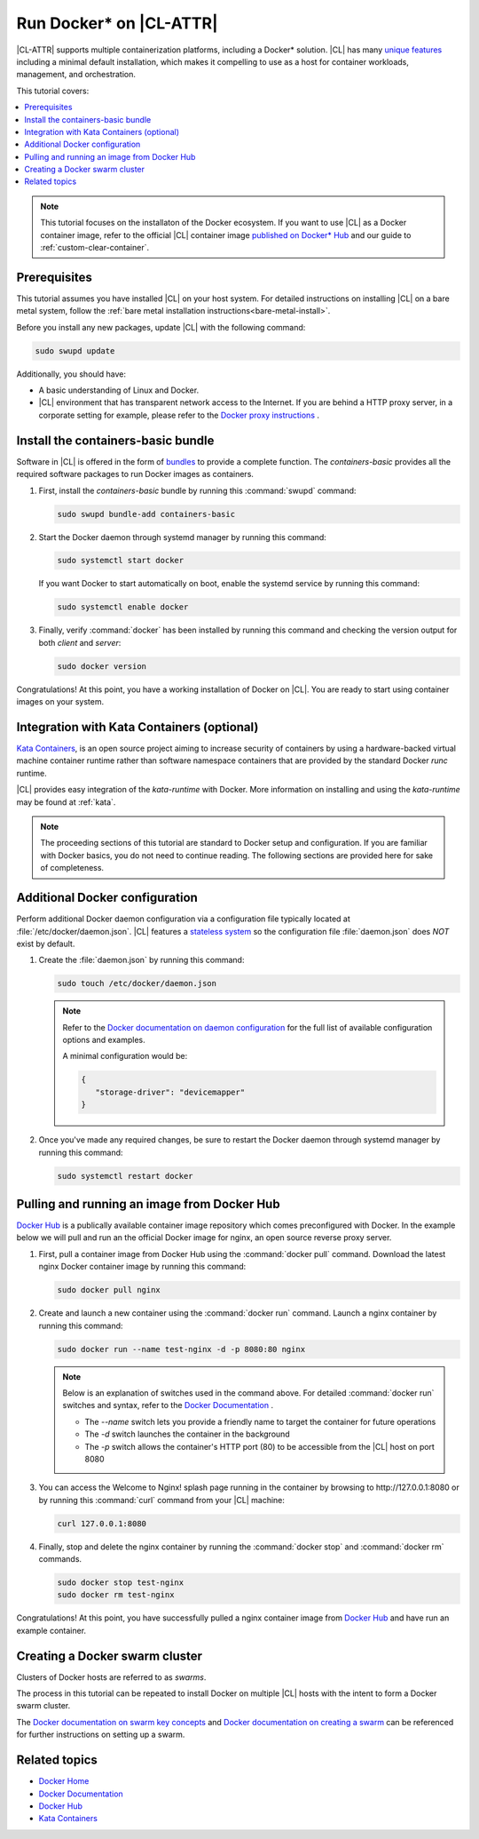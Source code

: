.. _docker:

Run Docker\* on |CL-ATTR|
#########################

|CL-ATTR| supports multiple containerization platforms, including a Docker\*
solution. |CL| has many `unique features`_ including a minimal default
installation, which makes it compelling to use as a host for container
workloads, management, and orchestration.

This tutorial covers:

.. contents:: :local:
   :depth: 1

.. note::

   This tutorial focuses on the installaton of the Docker ecosystem.
   If you want to use |CL| as a Docker container image, refer to the
   official |CL| container image
   `published on Docker* Hub <https://hub.docker.com/_/clearlinux/>`_
   and our guide to :ref:`custom-clear-container`.

Prerequisites
*************

This tutorial assumes you have installed |CL| on your host system.
For detailed instructions on installing |CL| on a bare metal system, follow
the :ref:`bare metal installation instructions<bare-metal-install>`.

Before you install any new packages, update |CL| with the following command:

.. code-block:: bash

   sudo swupd update

Additionally, you should have:

* A basic understanding of Linux and Docker.

* |CL| environment that has transparent network access to the Internet.
  If you are behind a HTTP proxy server, in a corporate setting for example,
  please refer to the `Docker proxy instructions`_ .

Install the containers-basic bundle
***********************************

Software in |CL| is offered in the form of `bundles`_ to provide a
complete function. The *containers-basic* provides all the required software
packages to run Docker images as containers.

#. First, install the *containers-basic* bundle by running this
   :command:`swupd` command:

   .. code-block:: bash

      sudo swupd bundle-add containers-basic

#. Start the Docker daemon through systemd manager by running this command:

   .. code-block:: bash

      sudo systemctl start docker

   If you want Docker to start automatically on boot, enable the
   systemd service by running this command:

   .. code-block:: bash

      sudo systemctl enable docker

#. Finally, verify :command:`docker` has been installed by running this
   command and checking the version output for both *client* and *server*:

   .. code-block:: bash

      sudo docker version

Congratulations! At this point, you have a working installation of Docker
on |CL|. You are ready to start using container images on your system.

Integration with Kata Containers (optional)
********************************************

`Kata Containers`_, is an open source project aiming to increase security
of containers by using a hardware-backed virtual machine container runtime
rather than software namespace containers that are provided by the standard
Docker *runc* runtime.

|CL| provides easy integration of the *kata-runtime* with Docker.
More information on installing and using  the *kata-runtime* may be found at :ref:`kata`.


.. note::

   The proceeding sections of this tutorial are standard to Docker setup
   and configuration. If you are familiar with Docker basics, you do not
   need to continue reading. The following sections are provided here for
   sake of completeness.

Additional Docker configuration
*******************************

Perform additional Docker daemon configuration via a configuration file
typically located at :file:`/etc/docker/daemon.json`. |CL| features a
`stateless system`_  so the configuration file :file:`daemon.json` does *NOT*
exist by default.

#. Create the :file:`daemon.json` by running this command:

   .. code-block:: bash

      sudo touch /etc/docker/daemon.json

   .. note::

      Refer to the `Docker documentation on daemon configuration`_ for the
      full list of available configuration options and examples.

      A minimal configuration would be:

      .. code-block:: json

         {
            "storage-driver": "devicemapper"
         }

#. Once you've made any required changes, be sure to restart the
   Docker daemon through systemd manager by running this command:

   .. code-block:: bash

      sudo systemctl restart docker

Pulling and running an image from Docker Hub
********************************************

`Docker Hub`_ is a publically available container image repository which
comes preconfigured with Docker. In the example below we will pull and run
an the official Docker image for nginx, an open source reverse proxy server.

#. First, pull a container image from Docker Hub using the
   :command:`docker pull` command. Download the latest nginx Docker
   container image by running this command:

   .. code-block:: bash

      sudo docker pull nginx

#. Create and launch a new container using the :command:`docker run`
   command. Launch a nginx container by running this command:

   .. code-block:: bash

      sudo docker run --name test-nginx -d -p 8080:80 nginx

   .. note::

      Below is an explanation of switches used in the command above. For
      detailed :command:`docker run` switches and syntax, refer to the
      `Docker Documentation`_ .

      * The *--name* switch lets you provide a friendly name to
        target the container for future operations

      * The *-d* switch launches the container in the background

      * The *-p* switch allows the container's HTTP port (80) to be
        accessible from the |CL| host on port 8080

#. You can access the Welcome to Nginx! splash page running in the container
   by browsing to \http://127.0.0.1:8080 or by running this :command:`curl`
   command from your |CL| machine:

   .. code-block:: bash

      curl 127.0.0.1:8080

#. Finally, stop and delete the nginx container by running the
   :command:`docker stop` and :command:`docker rm` commands.

   .. code-block:: bash

      sudo docker stop test-nginx
      sudo docker rm test-nginx

Congratulations! At this point, you have successfully pulled a nginx
container image from `Docker Hub`_ and have run an example container.

Creating a Docker swarm cluster
*******************************

Clusters of Docker hosts are referred to as *swarms*.

The process in this tutorial can be repeated to install Docker on multiple
|CL| hosts with the intent to form a Docker swarm cluster.

The `Docker documentation on swarm key concepts`_ and
`Docker documentation on creating a swarm`_ can be referenced
for further instructions on setting up a swarm.

Related topics
**************

* `Docker Home`_
* `Docker Documentation`_
* `Docker Hub`_
* `Kata Containers`_

.. _unique features: https://clearlinux.org/features

.. _Docker proxy instructions: https://docs.docker.com/config/daemon/systemd/#httphttps-proxy

.. _bundles: https://clearlinux.org/documentation/clear-linux/concepts/bundles-about#related-concepts

.. _stateless system: https://clearlinux.org/features/stateless

.. _Docker documentation on daemon configuration: https://docs.docker.com/engine/reference/commandline/dockerd/#daemon-configuration-file

.. _Kata Containers: https://katacontainers.io/

.. _Docker Home: https://www.docker.com/

.. _Docker Documentation: https://docs.docker.com/

.. _Docker Hub: https://hub.docker.com/

.. _Docker documentation on swarm key concepts: https://docs.docker.com/engine/swarm/key-concepts/

.. _Docker documentation on creating a swarm: https://docs.docker.com/engine/swarm/swarm-tutorial/create-swarm/
